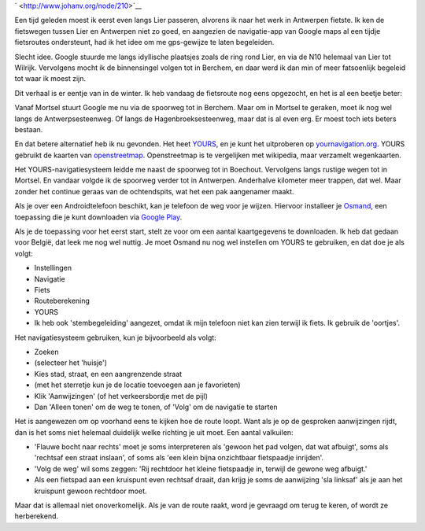 .. title: Ik heb mijn fiets-gps-systeem gevonden
.. slug: node-210
.. date: 2013-08-16 21:09:40
.. tags: google,android
.. link:
.. description: 
.. type: text

` <http://www.johanv.org/node/210>`__

Een tijd geleden moest ik
eerst even langs Lier passeren, alvorens ik naar het werk in Antwerpen
fietste. Ik ken de fietswegen tussen Lier en Antwerpen niet zo goed, en
aangezien de navigatie-app van Google maps al een tijdje fietsroutes
ondersteunt, had ik het idee om me gps-gewijze te laten
begeleiden.

Slecht idee. Google stuurde me langs idyllische
plaatsjes zoals de ring rond Lier, en via de N10 helemaal van Lier tot
Wilrijk. Vervolgens mocht ik de binnensingel volgen tot in Berchem, en
daar werd ik dan min of meer fatsoenlijk begeleid tot waar ik moest
zijn.

Dit verhaal is er eentje van in de winter. Ik heb vandaag de
fietsroute nog eens opgezocht, en het is al een beetje beter:


\ |googles route|

Vanaf Mortsel stuurt Google me nu via de
spoorweg tot in Berchem. Maar om in Mortsel te geraken, moet ik nog wel
langs de Antwerpsesteenweg. Of langs de Hagenbroeksesteenweg, maar dat
is al even erg. Er moest toch iets beters bestaan.

En dat betere
alternatief heb ik nu gevonden. Het heet
`YOURS <http://wiki.openstreetmap.org/wiki/YOURS>`__, en je kunt het
uitproberen op `yournavigation.org <http://www.yournavigation.org/>`__.
YOURS gebruikt de kaarten van
`openstreetmap <http://www.openstreetmap.org>`__. Openstreetmap is te
vergelijken met wikipedia, maar verzamelt wegenkaarten.

Het
YOURS-navigatiesysteem leidde me naast de spoorweg tot in Boechout.
Vervolgens langs rustige wegen tot in Mortsel. En vandaar volgde ik de
spoorweg verder tot in Antwerpen. Anderhalve kilometer meer trappen, dat
wel. Maar zonder het continue geraas van de ochtendspits, wat het een
pak aangenamer maakt.

\ |yours route|

Als je over een
Androidtelefoon beschikt, kan je telefoon de weg voor je wijzen.
Hiervoor installeer je `Osmand <osmand.net>`__, een toepassing die je
kunt downloaden via `Google
Play <https://play.google.com/store/apps/details?id=net.osmand>`__.

Als
je de toepassing voor het eerst start, stelt ze voor om een aantal
kaartgegevens te downloaden. Ik heb dat gedaan voor België, dat leek me
nog wel nuttig. Je moet Osmand nu nog wel instellen om YOURS te
gebruiken, en dat doe je als volgt:



-  Instellingen
-  Navigatie
-  Fiets
-  Routeberekening
-  YOURS
-  Ik heb ook 'stembegeleiding' aangezet, omdat ik mijn telefoon niet
   kan zien terwijl ik fiets. Ik gebruik de 'oortjes'.



Het navigatiesysteem gebruiken, kun je bijvoorbeeld als
volgt:



-  Zoeken
-  (selecteer het 'huisje')
-  Kies stad, straat, en een aangrenzende straat
-  (met het sterretje kun je de locatie toevoegen aan je favorieten)
-  Klik 'Aanwijzingen' (of het verkeersbordje met de pijl)
-  Dan 'Alleen tonen' om de weg te tonen, of 'Volg' om de navigatie te
   starten



Het is aangewezen om op voorhand eens te kijken hoe de route
loopt. Want als je op de gesproken aanwijzingen rijdt, dan is het soms
niet helemaal duidelijk welke richting je uit moet. Een aantal
valkuilen:


-  'Flauwe bocht naar rechts' moet je soms interpreteren als 'gewoon het
   pad volgen, dat wat afbuigt', soms als 'rechtsaf een straat inslaan',
   of soms als 'een klein bijna onzichtbaar fietspaadje inrijden'.
-  'Volg de weg' wil soms zeggen: 'Rij rechtdoor het kleine fietspaadje
   in, terwijl de gewone weg afbuigt.'
-  Als een fietspad aan een kruispunt even rechtsaf draait, dan krijg je
   soms de aanwijzing 'sla linksaf' als je aan het kruispunt gewoon
   rechtdoor moet.


Maar dat is allemaal niet onoverkomelijk. Als je van de route raakt,
word je gevraagd om terug te keren, of wordt ze herberekend.

.. |googles route| image:: http://www.johanv.org/sites/johan.zandhoven.org/files/fietsroute-google.png
   :target: http://www.johanv.org/sites/johan.zandhoven.org/files/fietsroute-google.png
.. |yours route| image:: http://www.johanv.org/sites/johan.zandhoven.org/files/fietsroute-yours.png
   :target: http://www.johanv.org/sites/johan.zandhoven.org/files/fietsroute-yours.png
